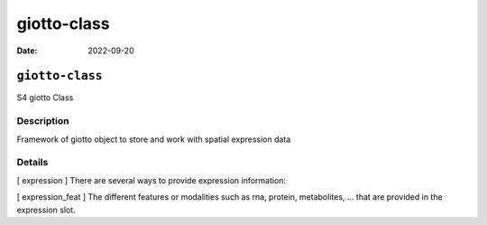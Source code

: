============
giotto-class
============

:Date: 2022-09-20

``giotto-class``
================

S4 giotto Class

Description
-----------

Framework of giotto object to store and work with spatial expression
data

Details
-------

[ expression ] There are several ways to provide expression information:

[ expression_feat ] The different features or modalities such as rna,
protein, metabolites, … that are provided in the expression slot.
